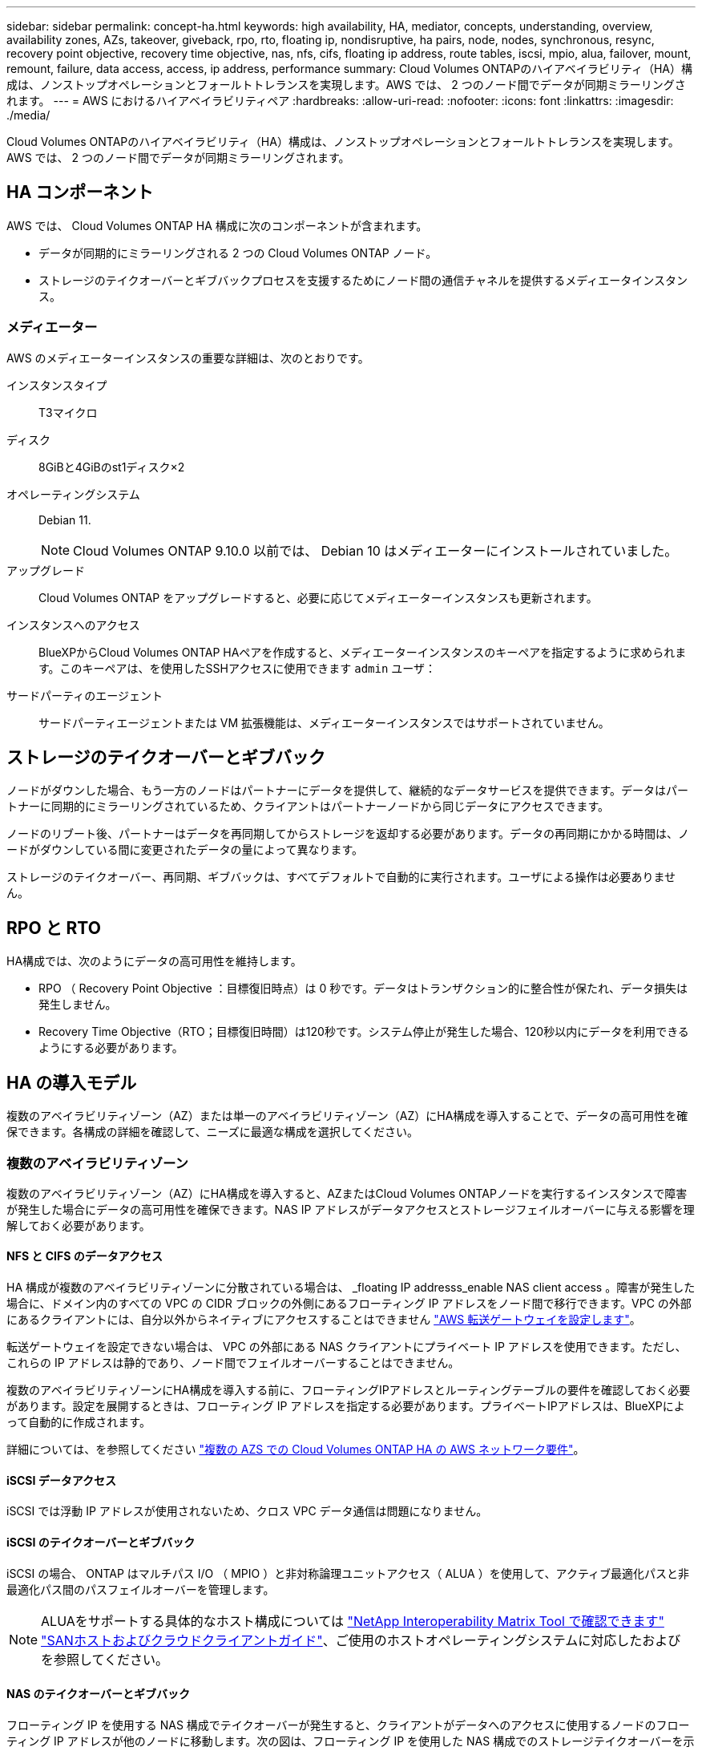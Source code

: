 ---
sidebar: sidebar 
permalink: concept-ha.html 
keywords: high availability, HA, mediator, concepts, understanding, overview, availability zones, AZs, takeover, giveback, rpo, rto, floating ip, nondisruptive, ha pairs, node, nodes, synchronous, resync, recovery point objective, recovery time objective, nas, nfs, cifs, floating ip address, route tables, iscsi, mpio, alua, failover, mount, remount, failure, data access, access, ip address, performance 
summary: Cloud Volumes ONTAPのハイアベイラビリティ（HA）構成は、ノンストップオペレーションとフォールトトレランスを実現します。AWS では、 2 つのノード間でデータが同期ミラーリングされます。 
---
= AWS におけるハイアベイラビリティペア
:hardbreaks:
:allow-uri-read: 
:nofooter: 
:icons: font
:linkattrs: 
:imagesdir: ./media/


[role="lead"]
Cloud Volumes ONTAPのハイアベイラビリティ（HA）構成は、ノンストップオペレーションとフォールトトレランスを実現します。AWS では、 2 つのノード間でデータが同期ミラーリングされます。



== HA コンポーネント

AWS では、 Cloud Volumes ONTAP HA 構成に次のコンポーネントが含まれます。

* データが同期的にミラーリングされる 2 つの Cloud Volumes ONTAP ノード。
* ストレージのテイクオーバーとギブバックプロセスを支援するためにノード間の通信チャネルを提供するメディエータインスタンス。




=== メディエーター

AWS のメディエーターインスタンスの重要な詳細は、次のとおりです。

インスタンスタイプ:: T3マイクロ
ディスク:: 8GiBと4GiBのst1ディスク×2
オペレーティングシステム:: Debian 11.
+
--

NOTE: Cloud Volumes ONTAP 9.10.0 以前では、 Debian 10 はメディエーターにインストールされていました。

--
アップグレード:: Cloud Volumes ONTAP をアップグレードすると、必要に応じてメディエーターインスタンスも更新されます。
インスタンスへのアクセス:: BlueXPからCloud Volumes ONTAP HAペアを作成すると、メディエーターインスタンスのキーペアを指定するように求められます。このキーペアは、を使用したSSHアクセスに使用できます `admin` ユーザ：
サードパーティのエージェント:: サードパーティエージェントまたは VM 拡張機能は、メディエーターインスタンスではサポートされていません。




== ストレージのテイクオーバーとギブバック

ノードがダウンした場合、もう一方のノードはパートナーにデータを提供して、継続的なデータサービスを提供できます。データはパートナーに同期的にミラーリングされているため、クライアントはパートナーノードから同じデータにアクセスできます。

ノードのリブート後、パートナーはデータを再同期してからストレージを返却する必要があります。データの再同期にかかる時間は、ノードがダウンしている間に変更されたデータの量によって異なります。

ストレージのテイクオーバー、再同期、ギブバックは、すべてデフォルトで自動的に実行されます。ユーザによる操作は必要ありません。



== RPO と RTO

HA構成では、次のようにデータの高可用性を維持します。

* RPO （ Recovery Point Objective ：目標復旧時点）は 0 秒です。データはトランザクション的に整合性が保たれ、データ損失は発生しません。
* Recovery Time Objective（RTO；目標復旧時間）は120秒です。システム停止が発生した場合、120秒以内にデータを利用できるようにする必要があります。




== HA の導入モデル

複数のアベイラビリティゾーン（AZ）または単一のアベイラビリティゾーン（AZ）にHA構成を導入することで、データの高可用性を確保できます。各構成の詳細を確認して、ニーズに最適な構成を選択してください。



=== 複数のアベイラビリティゾーン

複数のアベイラビリティゾーン（AZ）にHA構成を導入すると、AZまたはCloud Volumes ONTAPノードを実行するインスタンスで障害が発生した場合にデータの高可用性を確保できます。NAS IP アドレスがデータアクセスとストレージフェイルオーバーに与える影響を理解しておく必要があります。



==== NFS と CIFS のデータアクセス

HA 構成が複数のアベイラビリティゾーンに分散されている場合は、 _floating IP addresss_enable NAS client access 。障害が発生した場合に、ドメイン内のすべての VPC の CIDR ブロックの外側にあるフローティング IP アドレスをノード間で移行できます。VPC の外部にあるクライアントには、自分以外からネイティブにアクセスすることはできません link:task-setting-up-transit-gateway.html["AWS 転送ゲートウェイを設定します"]。

転送ゲートウェイを設定できない場合は、 VPC の外部にある NAS クライアントにプライベート IP アドレスを使用できます。ただし、これらの IP アドレスは静的であり、ノード間でフェイルオーバーすることはできません。

複数のアベイラビリティゾーンにHA構成を導入する前に、フローティングIPアドレスとルーティングテーブルの要件を確認しておく必要があります。設定を展開するときは、フローティング IP アドレスを指定する必要があります。プライベートIPアドレスは、BlueXPによって自動的に作成されます。

詳細については、を参照してください link:https://docs.netapp.com/us-en/bluexp-cloud-volumes-ontap/reference-networking-aws.html#requirements-for-ha-pairs-in-multiple-azs["複数の AZS での Cloud Volumes ONTAP HA の AWS ネットワーク要件"^]。



==== iSCSI データアクセス

iSCSI では浮動 IP アドレスが使用されないため、クロス VPC データ通信は問題になりません。



==== iSCSI のテイクオーバーとギブバック

iSCSI の場合、 ONTAP はマルチパス I/O （ MPIO ）と非対称論理ユニットアクセス（ ALUA ）を使用して、アクティブ最適化パスと非最適化パス間のパスフェイルオーバーを管理します。


NOTE: ALUAをサポートする具体的なホスト構成については http://mysupport.netapp.com/matrix["NetApp Interoperability Matrix Tool で確認できます"^] https://docs.netapp.com/us-en/ontap-sanhost/["SANホストおよびクラウドクライアントガイド"]、ご使用のホストオペレーティングシステムに対応したおよびを参照してください。



==== NAS のテイクオーバーとギブバック

フローティング IP を使用する NAS 構成でテイクオーバーが発生すると、クライアントがデータへのアクセスに使用するノードのフローティング IP アドレスが他のノードに移動します。次の図は、フローティング IP を使用した NAS 構成でのストレージテイクオーバーを示しています。node2 がダウンすると、 node2 のフローティング IP アドレスが node1 に移動します。

image:diagram_takeover_giveback.png["Cloud Volumes ONTAP HA ペアのストレージテイクオーバーを示す概念図： node1 から node2 への浮動 IP アドレス。"]

障害が発生した場合、外部 VPC アクセスに使用される NAS データ IP はノード間で移行できません。ノードがオフラインになった場合は、もう一方のノードの IP アドレスを使用して、 VPC 外のクライアントにボリュームを手動で再マウントする必要があります。

障害の発生したノードがオンラインに戻ったら、元の IP アドレスを使用してクライアントをボリュームに再マウントします。この手順は、 2 つの HA ノード間で不要なデータが転送されないようにするために必要です。これは、パフォーマンスと安定性に大きな影響を与える可能性があります。

BlueXPから正しいIPアドレスを簡単に特定するには、ボリュームを選択して、*コマンドのマウント*をクリックします。



=== タンイチノアベイラビリティゾーン

単一のアベイラビリティゾーン（AZ）にHA構成を導入すると、Cloud Volumes ONTAPノードを実行するインスタンスで障害が発生した場合にデータの高可用性を確保できます。すべてのデータは、 vPC の外部からネイティブにアクセスできます。


NOTE: BlueXPはを作成します https://docs.aws.amazon.com/AWSEC2/latest/UserGuide/placement-groups.html["AWS 分散配置グループ"^] をクリックすると、その配置グループ内の 2 つの HA ノードが起動します。配置グループは、インスタンスを別々の基盤ハードウェアに分散することで、同時障害のリスクを軽減します。この機能により、ディスク障害ではなく、コンピューティングの観点から冗長性が向上します。



==== データアクセス

この構成は単一の AZ 内にあるため、フローティング IP アドレスは必要ありません。同じ IP アドレスを使用して、 vPC 内からのデータアクセスと、 vPC 外部からのデータアクセスを行うことができます。

次の図は、単一の AZ での HA 構成を示しています。データには、 vPC 内および vPC 外部からアクセスできます。

image:diagram_single_az.png["単一の可用性ゾーンでの ONTAP HA 構成を示し、 VPC の外部からのデータアクセスを可能にする概念図。"]



==== テイクオーバーとギブバック

iSCSI の場合、 ONTAP はマルチパス I/O （ MPIO ）と非対称論理ユニットアクセス（ ALUA ）を使用して、アクティブ最適化パスと非最適化パス間のパスフェイルオーバーを管理します。


NOTE: ALUAをサポートする具体的なホスト構成については http://mysupport.netapp.com/matrix["NetApp Interoperability Matrix Tool で確認できます"^] https://docs.netapp.com/us-en/ontap-sanhost/["SANホストおよびクラウドクライアントガイド"]、ご使用のホストオペレーティングシステムに対応したおよびを参照してください。

NAS 構成では、障害が発生した場合に、データ IP アドレスを HA ノード間で移行できます。これにより、クライアントからストレージへのアクセスが保証されます。



=== AWSローカルゾーン

AWSローカルゾーンは、ストレージ、コンピューティング、データベース、その他の一部のAWSサービスが大都市や業界の近くに配置されているインフラ環境です。AWSローカルゾーンを使用すると、AWSサービスを近くに配置して、ワークロードのレイテンシを改善し、データベースをローカルに維持できます。Cloud Volumes ONTAPでは、

AWSローカルゾーンには、単一のAZ構成または複数のAZ構成を導入できます。


NOTE: AWSローカルゾーンは、BlueXP  を標準モードとプライベートモードで使用する場合にサポートされます。現時点では、BlueXP  を制限モードで使用している場合、AWSローカルゾーンはサポートされていません。



==== AWSローカルゾーンの設定例

Cloud Volumes ONTAPでは、AWSローカルゾーンでのHA環境のみがサポートされます。次に、設定例を示します。

* 単一のアベイラビリティゾーン：クラスタノードとメディエーターの両方が同じローカルゾーンにあります。
* 複数のアベイラビリティゾーン
複数のアベイラビリティゾーン構成では、3つのインスタンス（2つのノードと1つのメディエーター）があります。3つのインスタンスのうち1つは別のゾーンに配置する必要があります。これをどのように設定するかを選択できます。
+
次に、3つの設定例を示します。

+
** 各クラスタノードが異なるローカルゾーンにあり、メディエーターがパブリックアベイラビリティゾーンにあります。
** ローカルゾーンに1つのクラスタノード、ローカルゾーンにメディエーター、および2つ目のクラスタノードがアベイラビリティゾーンにあります。
** 各クラスタノードとメディエーターが別 々 のローカルゾーンにあります。






==== サポートされるディスクタイプとインスタンスタイプ

サポートされるディスクタイプはgp2のみです。現在、サイズがxlarge ~ 4xlargeの次のEC2インスタンスタイプファミリーがサポートされています。

* M5
* C5
* C5d
* R5
* R5d


Cloud Volumes ONTAPは、これらの構成のみをサポートします。Cloud Volumes ONTAPのAWSローカルゾーン設定で他のディスクタイプまたはEC2インスタンスを選択すると、導入に失敗することがあります。の最新の詳細情報については、AWSのドキュメントを参照してlink:https://aws.amazon.com/about-aws/global-infrastructure/localzones/features/?nc=sn&loc=2["ローカルゾーンのEC2インスタンスタイプ"^]ください。



== HA ペアでのストレージの動作

ONTAP クラスタとは異なり、クラウドボリュームのストレージ ONTAP HA ペアはノード間で共有されません。代わりに、障害発生時にデータを利用できるように、データはノード間で同期的にミラーリングされます。



=== ストレージの割り当て

新しいボリュームの作成時に追加のディスクが必要な場合、BlueXPは両方のノードに同じ数のディスクを割り当て、ミラーされたアグリゲートを作成し、新しいボリュームを作成します。たとえば、ボリュームに2つのディスクが必要な場合、BlueXPはノードごとに2つのディスクを割り当て、合計4つのディスクを割り当てます。



=== ストレージ構成

HA ペアは、アクティブ / アクティブ構成として使用できます。アクティブ / アクティブ構成では、両方のノードがクライアントにデータを提供します。アクティブ / パッシブ構成では、パッシブノードは、アクティブノードのストレージをテイクオーバーした場合にのみデータ要求に応答します。


NOTE: アクティブ/アクティブ構成は、ストレージシステムビューでBlueXPを使用している場合にのみセットアップできます。



=== 期待されるパフォーマンス

Cloud Volumes ONTAP HA 構成では、ノード間でデータを同期的にレプリケートするため、ネットワーク帯域幅が消費されます。その結果、シングルノードの Cloud Volumes ONTAP 構成と比較して、次のパフォーマンスが期待できます。

* 1 つのノードからのみデータを提供する HA 構成では、読み取りパフォーマンスはシングルノード構成の読み取りパフォーマンスと同等ですが、書き込みパフォーマンスは低くなります。
* 両方のノードからデータを提供する HA 構成の場合、読み取りパフォーマンスはシングルノード構成の読み取りパフォーマンスよりも高く、書き込みパフォーマンスは同じかそれ以上です。


Cloud Volumes ONTAPのパフォーマンスの詳細については、を参照してくださいlink:concept-performance.html["パフォーマンス"]。



=== ストレージへのクライアントアクセス

クライアントは、ボリュームが存在するノードのデータ IP アドレスを使用して、 NFS ボリュームと CIFS ボリュームにアクセスする必要があります。NAS クライアントがパートナーノードの IP アドレスを使用してボリュームにアクセスする場合、トラフィックは両方のノード間を通過するため、パフォーマンスが低下します。


TIP: HA ペアのノード間でボリュームを移動する場合は、もう一方のノードの IP アドレスを使用してボリュームを再マウントする必要があります。そうしないと、パフォーマンスが低下する可能性があります。クライアントが CIFS の NFSv4 リファールまたはフォルダリダイレクションをサポートしている場合は、ボリュームの再マウントを回避するために、 Cloud Volumes ONTAP システムでこれらの機能を有効にできます。詳細については、ONTAPのドキュメントを参照してください。

BlueXPの[Manage Volumes]パネルにある_Mount Command_Optionを使用すると、正しいIPアドレスを簡単に特定できます。

image::screenshot_mount_option.png[400だ]
